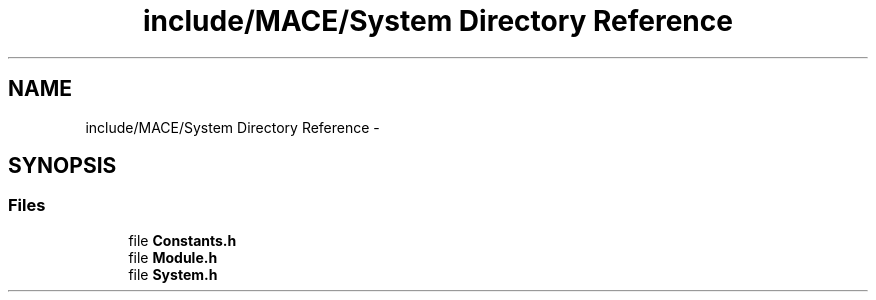 .TH "include/MACE/System Directory Reference" 3 "Fri Nov 25 2016" "Version Alpha" "MACE" \" -*- nroff -*-
.ad l
.nh
.SH NAME
include/MACE/System Directory Reference \- 
.SH SYNOPSIS
.br
.PP
.SS "Files"

.in +1c
.ti -1c
.RI "file \fBConstants\&.h\fP"
.br
.ti -1c
.RI "file \fBModule\&.h\fP"
.br
.ti -1c
.RI "file \fBSystem\&.h\fP"
.br
.in -1c
